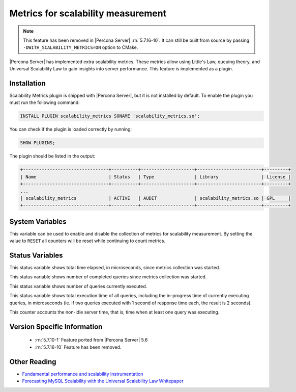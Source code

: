 .. _scalability_metrics_plugin:

=====================================
 Metrics for scalability measurement
=====================================

.. note::

  This feature has been removed in |Percona Server| :rn:`5.7.16-10`. It can
  still be built from source by passing ``-DWITH_SCALABILITY_METRICS=ON``
  option to CMake.

|Percona Server| has implemented extra scalability metrics. These metrics allow using Little's Law, queuing theory, and Universal Scalability Law to gain insights into server performance. This feature is implemented as a plugin.

Installation
============

Scalability Metrics plugin is shipped with |Percona Server|, but it is not installed by default. To enable the plugin you must run the following command: 

.. code-block:: mysql

   INSTALL PLUGIN scalability_metrics SONAME 'scalability_metrics.so';

You can check if the plugin is loaded correctly by running:

.. code-block:: mysql

   SHOW PLUGINS;

The plugin should be listed in the output:
    
.. code-block:: mysql

   +--------------------------------+----------+--------------------+------------------------+---------+
   | Name                           | Status   | Type               | Library                | License |
   +--------------------------------+----------+--------------------+------------------------+---------+
   ...
   | scalability_metrics            | ACTIVE   | AUDIT              | scalability_metrics.so | GPL     |
   +--------------------------------+----------+--------------------+------------------------+---------+

System Variables
================

.. variable:: scalability_metrics_control

     :cli: Yes
     :scope: Global
     :dyn: Yes
     :vartype: String
     :default: ``OFF``
     :values: ``OFF``, ``ON``, ``RESET``

This variable can be used to enable and disable the collection of metrics for scalability measurement. By setting the value to ``RESET`` all counters will be reset while continuing to count metrics.

Status Variables
================

.. variable:: scalability_metrics_elapsedtime
   
   :vartype: Numeric

This status variable shows total time elapsed, in microseconds, since metrics collection was started.

.. variable:: scalability_metrics_queries
   
   :vartype: Numeric

This status variable shows number of completed queries since metrics collection was started.

.. variable:: scalability_metrics_concurrency
   
   :vartype: Numeric

This status variable shows number of queries currently executed.

.. variable:: scalability_metrics_totaltime
   
   :vartype: Numeric

This status variable shows total execution time of all queries, including the in-progress time of currently executing queries, in microseconds (ie. if two queries executed with 1 second of response time each, the result is 2 seconds).

.. variable:: scalability_metrics_busytime
   
   :vartype: Numeric

This counter accounts the non-idle server time, that is, time when at least one query was executing. 


Version Specific Information
============================

  * :rn:`5.7.10-1`
    Feature ported from |Percona Server| 5.6

  * :rn:`5.7.16-10`
    Feature has been removed.

Other Reading
=============

* `Fundamental performance and scalability instrumentation <http://www.xaprb.com/blog/2011/10/06/fundamental-performance-and-scalability-instrumentation/>`_
* `Forecasting MySQL Scalability with the Universal Scalability Law Whitepaper <http://www.percona.com/files/white-papers/forecasting-mysql-scalability.pdf>`_
